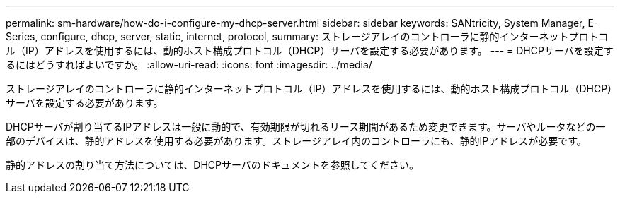 ---
permalink: sm-hardware/how-do-i-configure-my-dhcp-server.html 
sidebar: sidebar 
keywords: SANtricity, System Manager, E-Series, configure, dhcp, server, static, internet, protocol, 
summary: ストレージアレイのコントローラに静的インターネットプロトコル（IP）アドレスを使用するには、動的ホスト構成プロトコル（DHCP）サーバを設定する必要があります。 
---
= DHCPサーバを設定するにはどうすればよいですか。
:allow-uri-read: 
:icons: font
:imagesdir: ../media/


[role="lead"]
ストレージアレイのコントローラに静的インターネットプロトコル（IP）アドレスを使用するには、動的ホスト構成プロトコル（DHCP）サーバを設定する必要があります。

DHCPサーバが割り当てるIPアドレスは一般に動的で、有効期限が切れるリース期間があるため変更できます。サーバやルータなどの一部のデバイスは、静的アドレスを使用する必要があります。ストレージアレイ内のコントローラにも、静的IPアドレスが必要です。

静的アドレスの割り当て方法については、DHCPサーバのドキュメントを参照してください。
